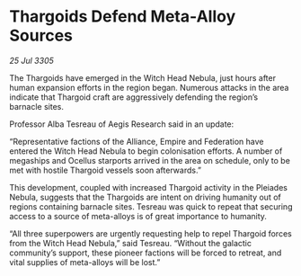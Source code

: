 * Thargoids Defend Meta-Alloy Sources

/25 Jul 3305/

The Thargoids have emerged in the Witch Head Nebula, just hours after human expansion efforts in the region began. Numerous attacks in the area indicate that Thargoid craft are aggressively defending the region’s barnacle sites. 

Professor Alba Tesreau of Aegis Research said in an update: 

“Representative factions of the Alliance, Empire and Federation have entered the Witch Head Nebula to begin colonisation efforts. A number of megaships and Ocellus starports arrived in the area on schedule, only to be met with hostile Thargoid vessels soon afterwards.” 

This development, coupled with increased Thargoid activity in the Pleiades Nebula, suggests that the Thargoids are intent on driving humanity out of regions containing barnacle sites. Tesreau was quick to repeat that securing access to a source of meta-alloys is of great importance to humanity. 

“All three superpowers are urgently requesting help to repel Thargoid forces from the Witch Head Nebula,” said Tesreau. “Without the galactic community’s support, these pioneer factions will be forced to retreat, and vital supplies of meta-alloys will be lost.”